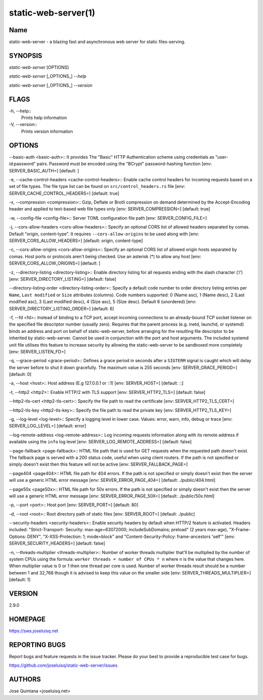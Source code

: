 static-web-server(1)
====================

Name
----

static-web-server - a blazing fast and asynchronous web server for static files-serving.

SYNOPSIS
--------

*static-web-server* [OPTIONS]

*static-web-server* [_OPTIONS_] *--help*

*static-web-server* [_OPTIONS_] *--version*

FLAGS
-----

-h, --help::
        Prints help information
-V, --version::
        Prints version information

OPTIONS
-------

--basic-auth <basic-auth>::
It provides The "Basic" HTTP Authentication scheme using credentials as "user-id:password" pairs. Password must be encoded using the "BCrypt" password-hashing function [env: SERVER_BASIC_AUTH=]  [default: ]

-e, --cache-control-headers <cache-control-headers>::
Enable cache control headers for incoming requests based on a set of file types. The file type list can be found on ``src/control_headers.rs`` file [env: SERVER_CACHE_CONTROL_HEADERS=]  [default: true]

-x, --compression <compression>::
Gzip, Deflate or Brotli compression on demand determined by the Accept-Encoding header and applied to text-based web file types only [env: SERVER_COMPRESSION=]  [default: true]

-w, --config-file <config-file>::
Server TOML configuration file path [env: SERVER_CONFIG_FILE=]

-j, --cors-allow-headers <cors-allow-headers>::
Specify an optional CORS list of allowed headers separated by comas. Default "origin, content-type". It requires ``--cors-allow-origins`` to be used along with [env: SERVER_CORS_ALLOW_HEADERS=]  [default: origin, content-type]

-c, --cors-allow-origins <cors-allow-origins>::
Specify an optional CORS list of allowed origin hosts separated by comas. Host ports or protocols aren't being checked. Use an asterisk (*) to allow any host [env: SERVER_CORS_ALLOW_ORIGINS=]  [default: ]

-z, --directory-listing <directory-listing>::
Enable directory listing for all requests ending with the slash character (‘/’) [env: SERVER_DIRECTORY_LISTING=]  [default: false]

--directory-listing-order <directory-listing-order>::
Specify a default code number to order directory listing entries per ``Name``, ``Last modified`` or ``Size`` attributes (columns). Code numbers supported: 0 (Name asc), 1 (Name desc), 2 (Last modified asc), 3 (Last modified desc), 4 (Size asc), 5 (Size desc). Default 6 (unordered) [env: SERVER_DIRECTORY_LISTING_ORDER=] [default: 6]

-f, --fd <fd>::
Instead of binding to a TCP port, accept incoming connections to an already-bound TCP socket listener on the specified file descriptor number (usually zero). Requires that the parent process (e.g. inetd, launchd, or systemd) binds an address and port on behalf of static-web-server, before arranging for the resulting file descriptor to be inherited by static-web-server. Cannot be used in conjunction with the port and host arguments. The included systemd unit file utilises this feature to increase security by allowing the static-web-server to be sandboxed more completely [env: SERVER_LISTEN_FD=]

-q, --grace-period <grace-period>::
Defines a grace period in seconds after a ``SIGTERM`` signal is caught which will delay the server before to shut it down gracefully. The maximum value is 255 seconds [env: SERVER_GRACE_PERIOD=]  [default: 0]

-a, --host <host>::
Host address (E.g 127.0.0.1 or ::1) [env: SERVER_HOST=]  [default: ::]

-t, --http2 <http2>::
Enable HTTP/2 with TLS support [env: SERVER_HTTP2_TLS=]  [default: false]

--http2-tls-cert <http2-tls-cert>::
Specify the file path to read the certificate [env: SERVER_HTTP2_TLS_CERT=]

--http2-tls-key <http2-tls-key>::
Specify the file path to read the private key [env: SERVER_HTTP2_TLS_KEY=]

-g, --log-level <log-level>::
Specify a logging level in lower case. Values: error, warn, info, debug or trace [env: SERVER_LOG_LEVEL=] [default: error]

--log-remote-address <log-remote-address>::
Log incoming requests information along with its remote address if available using the ``info`` log level [env: SERVER_LOG_REMOTE_ADDRESS=]  [default: false]

--page-fallback <page-fallback>::
HTML file path that is used for GET requests when the requested path doesn't exist. The fallback page is served with a 200 status code, useful when using client routers. If the path is not specified or simply doesn't exist then this feature will not be active [env: SERVER_FALLBACK_PAGE=]

--page404 <page404>::
HTML file path for 404 errors. If the path is not specified or simply doesn't exist then the server will use a generic HTML error message [env: SERVER_ERROR_PAGE_404=]  [default: ./public/404.html]

--page50x <page50x>::
HTML file path for 50x errors. If the path is not specified or simply doesn't exist then the server will use a generic HTML error message [env: SERVER_ERROR_PAGE_50X=]  [default: ./public/50x.html]

-p, --port <port>::
Host port [env: SERVER_PORT=]  [default: 80]

-d, --root <root>::
Root directory path of static files [env: SERVER_ROOT=]  [default: ./public]

--security-headers <security-headers>::
Enable security headers by default when HTTP/2 feature is activated. Headers included: "Strict-Transport- Security: max-age=63072000; includeSubDomains; preload" (2 years max-age), "X-Frame-Options: DENY", "X-XSS-Protection: 1; mode=block" and "Content-Security-Policy: frame-ancestors 'self'" [env: SERVER_SECURITY_HEADERS=]  [default: false]

-n, --threads-multiplier <threads-multiplier>::
Number of worker threads multiplier that'll be multiplied by the number of system CPUs using the formula: ``worker threads = number of CPUs * n`` where ``n`` is the value that changes here. When multiplier value is 0 or 1 then one thread per core is used. Number of worker threads result should be a number between 1 and 32,768 though it is advised to keep this value on the smaller side [env: SERVER_THREADS_MULTIPLIER=] [default: 1]


VERSION
-------
2.9.0


HOMEPAGE
--------
https://sws.joseluisq.net


REPORTING BUGS
--------------

Report bugs and feature requests in the issue tracker. Please do your best to provide a reproducible test case for bugs.

https://github.com/joseluisq/static-web-server/issues

AUTHORS
-------
Jose Quintana <joseluisq.net>
